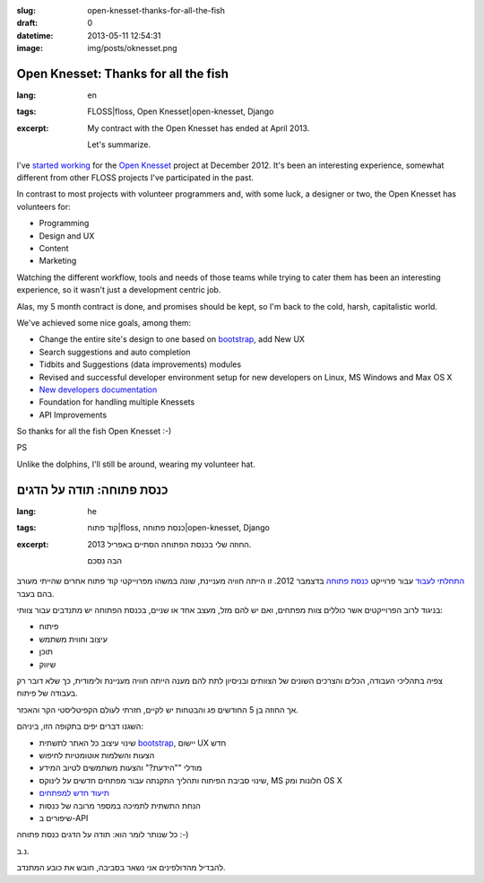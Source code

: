:slug: open-knesset-thanks-for-all-the-fish
:draft: 0
:datetime: 2013-05-11 12:54:31
:image: img/posts/oknesset.png

.. --

=============================================================
Open Knesset: Thanks for all the fish
=============================================================

:lang: en
:tags: FLOSS|floss, Open Knesset|open-knesset, Django
:excerpt:
    My contract with the Open Knesset has ended at April 2013.

    Let's summarize.


I've `started working`_ for the `Open Knesset`_ project at December 2012. It's
been an interesting experience, somewhat different from other FLOSS projects
I've participated in the past.

In contrast to most projects with volunteer programmers and, with some
luck, a designer or two, the Open Knesset has volunteers for:

* Programming
* Design and UX
* Content
* Marketing

Watching the different workflow, tools and needs of those teams while trying to
cater them has been an interesting experience, so it wasn't just a development
centric job.

Alas, my 5 month contract is done, and promises should be kept, so I'm back to
the cold, harsh, capitalistic world.

We've achieved some nice goals, among them:

* Change the entire site's design to one based on bootstrap_, add New UX
* Search suggestions and auto completion
* Tidbits and Suggestions (data improvements) modules
* Revised and successful developer environment setup for new developers on
  Linux, MS Windows and Max OS X
* `New developers documentation`_
* Foundation for handling multiple Knessets
* API Improvements

.. _started working: /en/2012/12/small-dreams-can-come-true-open-knesset/
.. _Open Knesset: http://www.oknesset.org/
.. _bootstrap: http://twitter.github.io/bootstrap/
.. _New developers documentation: http://oknesset-devel.readthedocs.org/en/latest/


So thanks for all the fish Open Knesset :-)

PS

Unlike the dolphins, I'll still be around, wearing my volunteer hat.

.. --

=============================================================
כנסת פתוחה: תודה על הדגים
=============================================================

:lang: he
:tags: קוד פתוח|floss, כנסת פתוחה|open-knesset, Django
:excerpt:
    החוזה שלי בכנסת הפתוחה הסתיים באפריל 2013.

    הבה נסכם

`התחלתי לעבוד`_ עבור פרוייקט `כנסת פתוחה`_ בדצמבר 2012. זו הייתה חוויה
מעניינת, שונה במשהו מפרוייקטי קוד פתוח אחרים שהייתי מעורב בהם בעבר.

בניגוד לרוב הפרוייקטים אשר כוללים צוות מפתחים, ואם יש להם מזל, מעצב אחד או
שניים, בכנסת הפתוחה יש מתנדבים עבור צוותי:

* פיתוח
* עיצוב וחווית משתמש
* תוכן
* שיווק

צפיה בתהליכי העבודה, הכלים והצרכים השונים של הצוותים ובניסיון לתת להם מענה הייתה
חוויה מעניינת ולימודית, כך שלא דובר רק בעבודה של פיתוח.

אך החוזה בן 5 החודשים פג והבטחות יש לקיים, חזרתי לעולם הקפיטליסטי הקר והאכזר.

השגנו דברים יפים בתקופה הזו, ביניהם:

* שינוי עיצוב כל האתר לתשתית bootstrap_, יישום UX חדש
* הצעות והשלמות אוטומטיות לחיפוש
* מודלי ""הידעת?" והצעות משתמשים לטיוב המידע
* שינוי סביבת הפיתוח ותהליך התקנתה עבור מפתחים חדשים על לינוקס, MS חלונות ומק OS
  X
* `תיעוד חדש למפתחים`_
* הנחת התשתית לתמיכה במספר מרובה של כנסות
* שיפורים ב-API

.. _התחלתי לעבוד: /2012/12/small-dreams-can-come-true-open-knesset/
.. _כנסת פתוחה: http://www.oknesset.org/
.. _bootstrap: http://twitter.github.io/bootstrap/
.. _תיעוד חדש למפתחים: http://oknesset-devel.readthedocs.org/en/latest/

כל שנותר לומר הוא: תודה על הדגים כנסת פתוחה :-)

נ.ב.

להבדיל מהדולפינים אני נשאר בסביבה, חובש את כובע המתנדב.
